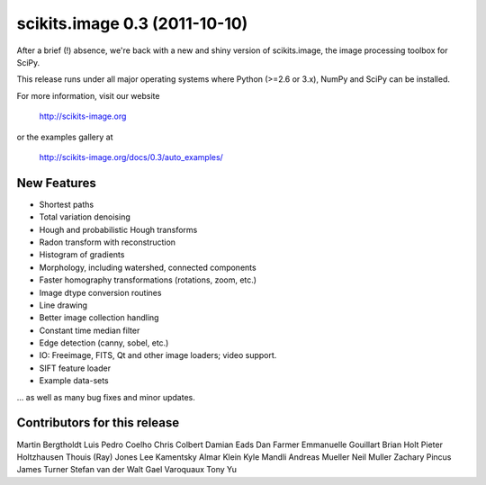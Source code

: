 scikits.image 0.3 (2011-10-10)
==============================

After a brief (!) absence, we're back with a new and shiny version of
scikits.image, the image processing toolbox for SciPy.

This release runs under all major operating systems where
Python (>=2.6 or 3.x), NumPy and SciPy can be installed.

For more information, visit our website

  http://scikits-image.org

or the examples gallery at

   http://scikits-image.org/docs/0.3/auto_examples/

New Features
------------
- Shortest paths
- Total variation denoising
- Hough and probabilistic Hough transforms
- Radon transform with reconstruction
- Histogram of gradients
- Morphology, including watershed, connected components
- Faster homography transformations (rotations, zoom, etc.)
- Image dtype conversion routines
- Line drawing
- Better image collection handling
- Constant time median filter
- Edge detection (canny, sobel, etc.)
- IO: Freeimage, FITS, Qt and other image loaders; video support.
- SIFT feature loader
- Example data-sets

... as well as many bug fixes and minor updates.

Contributors for this release
-----------------------------
Martin Bergtholdt
Luis Pedro Coelho
Chris Colbert
Damian Eads
Dan Farmer
Emmanuelle Gouillart
Brian Holt
Pieter Holtzhausen
Thouis (Ray) Jones
Lee Kamentsky
Almar Klein
Kyle Mandli
Andreas Mueller
Neil Muller
Zachary Pincus
James Turner
Stefan van der Walt
Gael Varoquaux
Tony Yu
